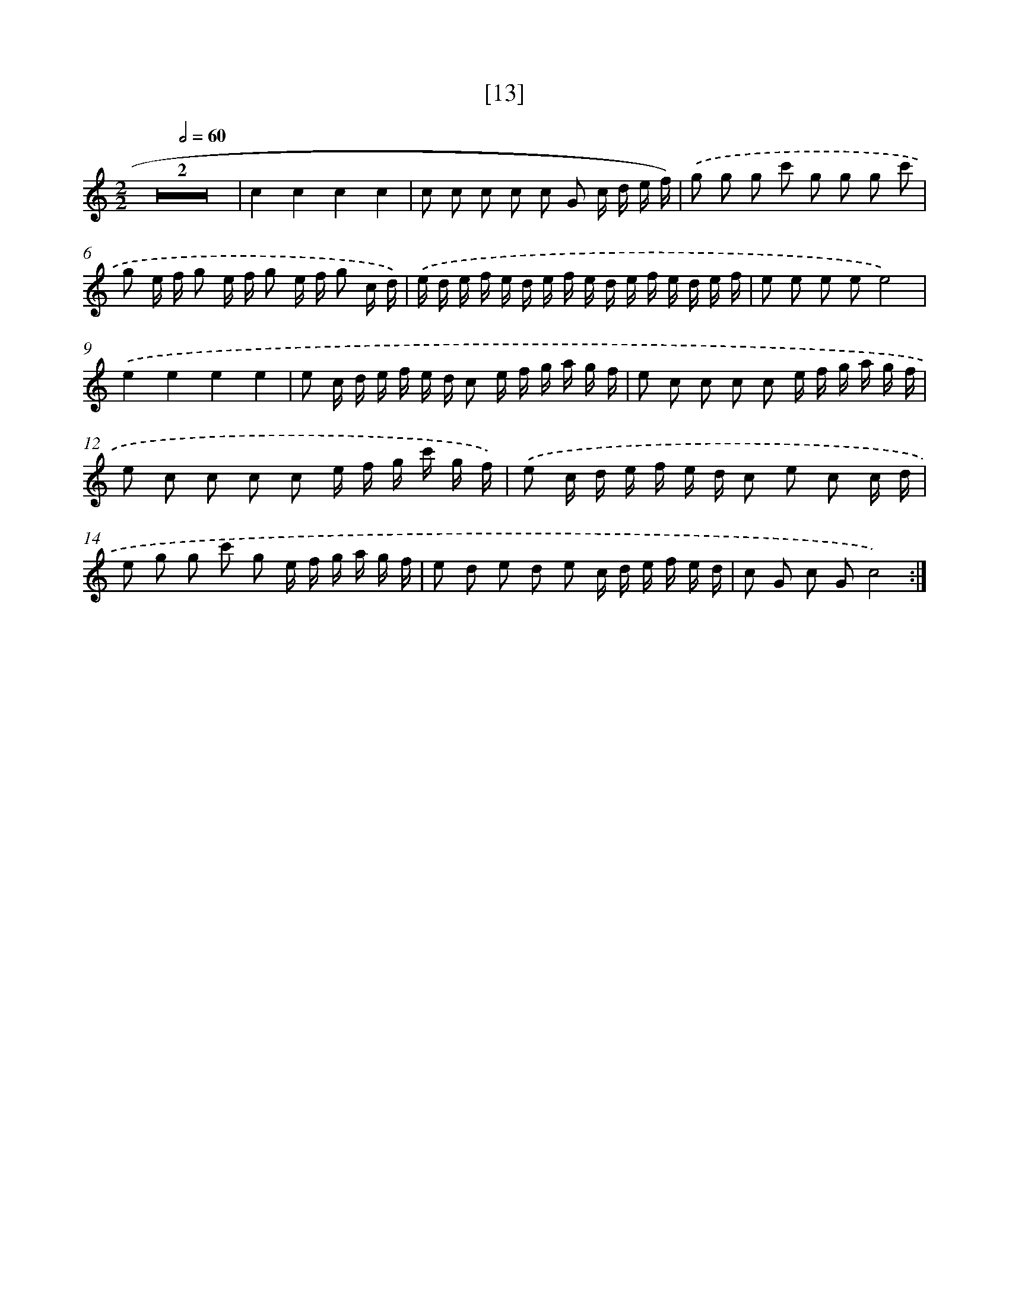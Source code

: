 X: 17169
T: [13]
%%abc-version 2.0
%%abcx-abcm2ps-target-version 5.9.1 (29 Sep 2008)
%%abc-creator hum2abc beta
%%abcx-conversion-date 2018/11/01 14:38:10
%%humdrum-veritas 500500053
%%humdrum-veritas-data 2573253806
%%continueall 1
%%barnumbers 0
L: 1/16
M: 2/2
Q: 1/2=60
K: C clef=treble
Z2 |
c4c4c4c4 |
c2 c2 c2 c2 c2 G2 c d e f) |
.('g2 g2 g2 c'2 g2 g2 g2 c'2 |
g2 e f g2 e f g2 e f g2 c d) |
.('e d e f e d e f e d e f e d e f |
e2 e2 e2 e2e8) |
.('e4e4e4e4 |
e2 c d e f e d c2 e f g a g f |
e2 c2 c2 c2 c2 e f g a g f |
e2 c2 c2 c2 c2 e f g c' g f) |
.('e2 c d e f e d c2 e2 c2 c d |
e2 g2 g2 c'2 g2 e f g a g f |
e2 d2 e2 d2 e2 c d e f e d |
c2 G2 c2 G2c8) :|]

